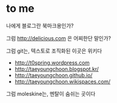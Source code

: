 * to me

나에게 블로그란 북마크용인가?

그럼 http://delicious.com 은 어찌한단 말인가?

그럼 git는, 텍스토로 조직화된 이곳은 위키다

- http://t0spring.wordpress.com
- http://taeyoungchoon.blogspot.kr/
- http://taeyoungchoon.github.io/
- http://taeyoungchoon.wikispaces.com/

그럼 moleskine는, 멘탈이 숨쉬는 곳이다
